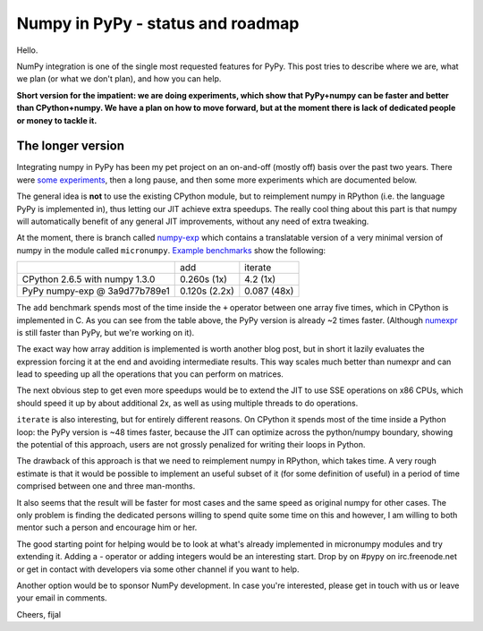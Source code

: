 
Numpy in PyPy - status and roadmap
==================================

Hello.

NumPy integration is one of the single most requested features for PyPy. This
post tries to describe where we are, what we plan (or what we don't plan), and
how you can help.

**Short version for the impatient: we are doing experiments, which show that
PyPy+numpy can be faster and better than CPython+numpy.  We have a plan on how
to move forward, but at the moment there is lack of dedicated people or money
to tackle it.**

The longer version
------------------

Integrating numpy in PyPy has been my pet project on an on-and-off (mostly off)
basis over the past two years. There were `some experiments`_, then a long
pause, and then some more experiments which are documented below.

The general idea is **not** to use the existing CPython module, but to
reimplement numpy in RPython (i.e. the language PyPy is implemented in), thus
letting our JIT achieve extra speedups. The really cool thing about this part
is that numpy will automatically benefit of any general JIT improvements,
without any need of extra tweaking.

At the moment, there is branch called `numpy-exp`_ which contains a
translatable version of a very minimal version of numpy in the module called
``micronumpy``. `Example benchmarks`_ show the following:

+--------------------------------+---------------+-------------+
|                                | add           | iterate     |
+--------------------------------+---------------+-------------+
| CPython 2.6.5 with numpy 1.3.0 | 0.260s (1x)   | 4.2 (1x)    |
+--------------------------------+---------------+-------------+
| PyPy numpy-exp @ 3a9d77b789e1  | 0.120s (2.2x) | 0.087 (48x) |
+--------------------------------+---------------+-------------+

The ``add`` benchmark spends most of the time inside the ``+`` operator
between one array five times, which in CPython is implemented in C. 
As you can see from the table above, the PyPy version is already
~2 times faster. (Although numexpr_ is still faster than PyPy,
but we're working on it).

The exact way how array addition is implemented is worth another blog post, but
in short it lazily evaluates the expression forcing it at the end and avoiding
intermediate results. This way scales much better than numexpr and can lead to
speeding up all the operations that you can perform on matrices.

The next obvious step to get even more speedups would be to extend the JIT to
use SSE operations on x86 CPUs, which should speed it up by about additional
2x, as well as using multiple threads to do operations.

``iterate`` is also interesting, but for entirely different reasons.
On CPython it spends most of the time
inside a Python loop: the PyPy version is ~48 times faster, because the JIT
can optimize across the python/numpy boundary, showing the potential of this
approach, users are not grossly penalized for writing their loops in Python.

The drawback of this approach is that we need to reimplement numpy in RPython,
which takes time.  A very rough estimate is that it would be possible to
implement an useful subset of it (for some definition of useful) in a period
of time comprised between one and three man-months.

It also seems that the result will be faster for most cases and the same speed
as original numpy for other cases. The only problem is finding the dedicated
persons willing to spend quite some time on this and however, I am willing to
both mentor such a person and encourage him or her.

The good starting point for helping would be to look at what's already
implemented in micronumpy modules and try extending it. Adding a `-` operator
or adding integers would be an interesting start. Drop by on #pypy on
irc.freenode.net or get in contact with developers via some other channel
if you want to help.

Another option would be to sponsor NumPy development. In case you're
interested, please get in touch with us or leave your email in comments.

Cheers,
fijal

.. _`some experiments`: http://morepypy.blogspot.com/2009/07/pypy-numeric-experiments.html
.. _`numpy-exp`: https://bitbucket.org/pypy/pypy/src/numpy-exp/
.. _`Example benchmarks`: https://bitbucket.org/pypy/pypy/src/numpy-exp/pypy/module/micronumpy/bench/
.. _`numexpr`: http://code.google.com/p/numexpr/

